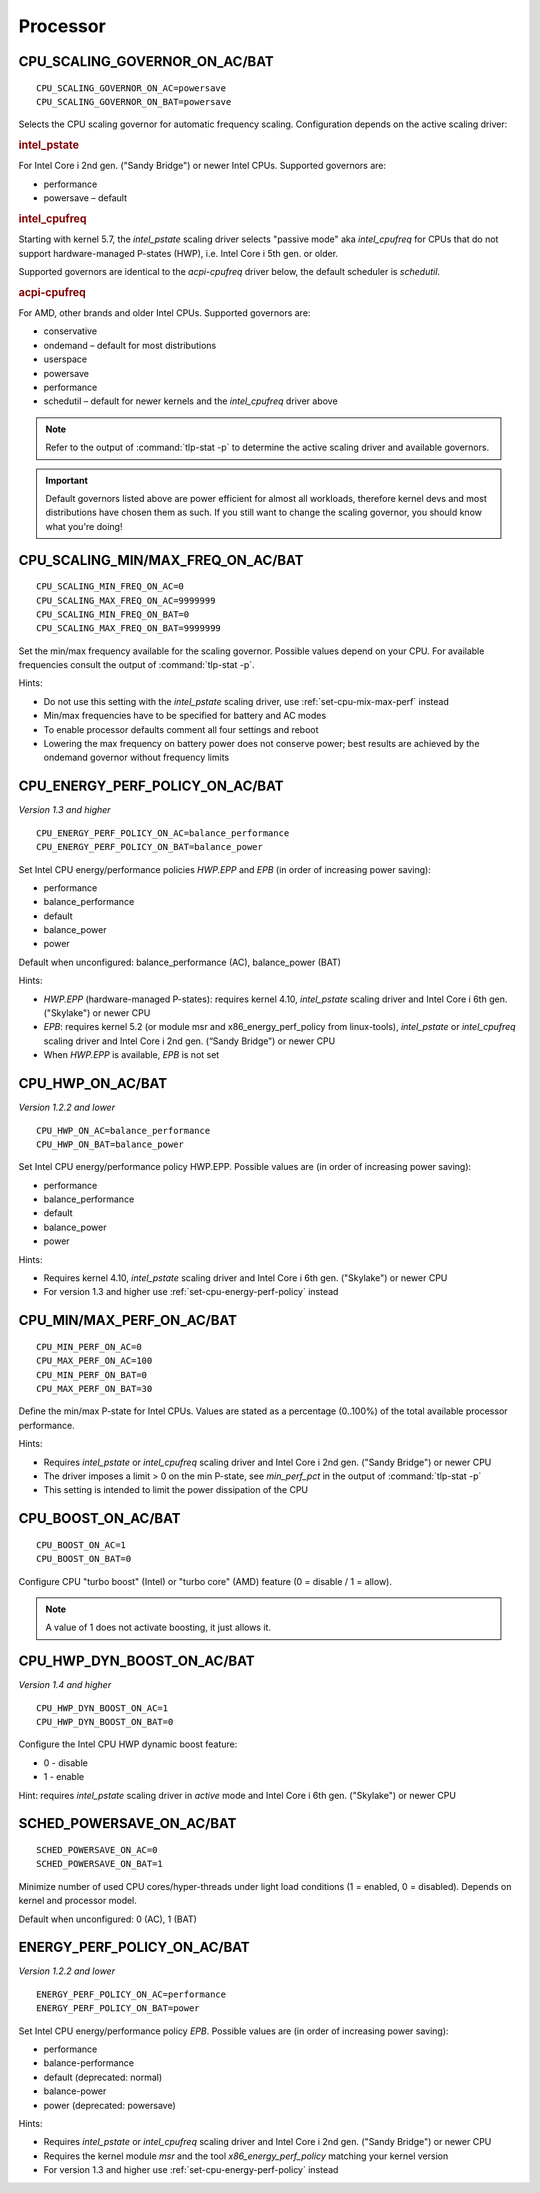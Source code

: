 Processor
=========

.. _set-cpu-scaling-governor:

CPU_SCALING_GOVERNOR_ON_AC/BAT
------------------------------
::

    CPU_SCALING_GOVERNOR_ON_AC=powersave
    CPU_SCALING_GOVERNOR_ON_BAT=powersave

Selects the CPU scaling governor for automatic frequency scaling. Configuration
depends on the active scaling driver:

.. rubric:: intel_pstate

For Intel Core i 2nd gen. ("Sandy Bridge") or newer Intel CPUs. Supported
governors are:

* performance
* powersave – default

.. rubric:: intel_cpufreq

Starting with kernel 5.7, the `intel_pstate` scaling driver selects "passive mode"
aka `intel_cpufreq` for CPUs that do not support hardware-managed P-states (HWP),
i.e. Intel Core i 5th gen. or older.

Supported governors are identical to the `acpi-cpufreq` driver below, the default
scheduler is `schedutil`.

.. rubric:: acpi-cpufreq

For AMD, other brands and older Intel CPUs. Supported governors are:

* conservative
* ondemand – default for most distributions
* userspace
* powersave
* performance
* schedutil – default for newer kernels and the `intel_cpufreq` driver above

.. note::

    Refer to the output of :command:`tlp-stat -p` to determine the active
    scaling driver and available governors.

.. important::

    Default governors listed above are power efficient for almost all workloads,
    therefore kernel devs and most distributions have chosen them as such. If you
    still want to change the scaling governor, you should know what you're doing!


CPU_SCALING_MIN/MAX_FREQ_ON_AC/BAT
----------------------------------
::

    CPU_SCALING_MIN_FREQ_ON_AC=0
    CPU_SCALING_MAX_FREQ_ON_AC=9999999
    CPU_SCALING_MIN_FREQ_ON_BAT=0
    CPU_SCALING_MAX_FREQ_ON_BAT=9999999

Set the min/max frequency available for the scaling governor. Possible values
depend on your CPU. For available frequencies consult the output of
:command:`tlp-stat -p`.

Hints:

* Do not use this setting with the `intel_pstate` scaling driver, use
  :ref:`set-cpu-mix-max-perf` instead
* Min/max frequencies have to be specified for battery and AC modes
* To enable processor defaults comment all four settings and reboot
* Lowering the max frequency on battery power does not conserve power;
  best results are achieved by the ondemand governor without frequency limits


.. _set-cpu-energy-perf-policy:

CPU_ENERGY_PERF_POLICY_ON_AC/BAT
--------------------------------
*Version 1.3 and higher*

::

    CPU_ENERGY_PERF_POLICY_ON_AC=balance_performance
    CPU_ENERGY_PERF_POLICY_ON_BAT=balance_power

Set Intel CPU energy/performance policies `HWP.EPP` and `EPB` (in order of
increasing power saving):

* performance
* balance_performance
* default
* balance_power
* power

Default when unconfigured: balance_performance (AC), balance_power (BAT)

Hints:

* `HWP.EPP` (hardware-managed P-states): requires kernel 4.10, `intel_pstate`
  scaling driver and Intel Core i  6th gen. ("Skylake") or newer CPU
* `EPB`: requires kernel 5.2 (or module msr and x86_energy_perf_policy from linux-tools),
  `intel_pstate` or `intel_cpufreq` scaling driver and Intel Core i 2nd gen.
  (“Sandy Bridge”) or newer CPU
* When `HWP.EPP` is available, `EPB` is not set


CPU_HWP_ON_AC/BAT
-----------------
*Version 1.2.2 and lower*

::

    CPU_HWP_ON_AC=balance_performance
    CPU_HWP_ON_BAT=balance_power

Set Intel CPU energy/performance policy HWP.EPP. Possible values are (in order
of increasing power saving):

* performance
* balance_performance
* default
* balance_power
* power

Hints:

* Requires kernel 4.10, `intel_pstate` scaling driver and Intel Core i 6th gen.
  ("Skylake") or newer CPU
* For version 1.3 and higher use :ref:`set-cpu-energy-perf-policy` instead


.. _set-cpu-mix-max-perf:

CPU_MIN/MAX_PERF_ON_AC/BAT
--------------------------
::

    CPU_MIN_PERF_ON_AC=0
    CPU_MAX_PERF_ON_AC=100
    CPU_MIN_PERF_ON_BAT=0
    CPU_MAX_PERF_ON_BAT=30

Define the min/max P-state for Intel CPUs. Values are stated as a
percentage (0..100%) of the total available processor performance.

Hints:

* Requires `intel_pstate` or `intel_cpufreq` scaling driver and Intel Core i 2nd gen.
  ("Sandy Bridge") or newer CPU
* The driver imposes a limit > 0 on the min P-state, see `min_perf_pct` in the
  output of :command:`tlp-stat -p`
* This setting is intended to limit the power dissipation of the CPU


CPU_BOOST_ON_AC/BAT
-------------------
::

    CPU_BOOST_ON_AC=1
    CPU_BOOST_ON_BAT=0

Configure CPU "turbo boost" (Intel) or "turbo core" (AMD) feature (0 = disable /
1 = allow).

.. note::

    A value of 1 does not activate boosting, it just allows it.


CPU_HWP_DYN_BOOST_ON_AC/BAT
---------------------------
*Version 1.4 and higher*

::

    CPU_HWP_DYN_BOOST_ON_AC=1
    CPU_HWP_DYN_BOOST_ON_BAT=0


Configure the Intel CPU HWP dynamic boost feature:

* 0 - disable
* 1 - enable

Hint: requires `intel_pstate` scaling driver in `active` mode and Intel Core i 6th gen.
("Skylake") or newer CPU

SCHED_POWERSAVE_ON_AC/BAT
-------------------------
::

    SCHED_POWERSAVE_ON_AC=0
    SCHED_POWERSAVE_ON_BAT=1

Minimize number of used CPU cores/hyper-threads under light load conditions
(1 = enabled, 0 = disabled). Depends on kernel and processor model.

Default when unconfigured: 0 (AC), 1 (BAT)


ENERGY_PERF_POLICY_ON_AC/BAT
-----------------------------
*Version 1.2.2 and lower*

::

    ENERGY_PERF_POLICY_ON_AC=performance
    ENERGY_PERF_POLICY_ON_BAT=power

Set Intel CPU energy/performance policy `EPB`. Possible values are (in order of
increasing power saving):

* performance
* balance-performance
* default (deprecated: normal)
* balance-power
* power (deprecated: powersave)

Hints:

* Requires `intel_pstate` or `intel_cpufreq` scaling driver and Intel Core i 2nd gen.
  ("Sandy Bridge") or newer CPU
* Requires the kernel module `msr` and the tool `x86_energy_perf_policy` matching
  your kernel version
* For version 1.3 and higher use :ref:`set-cpu-energy-perf-policy` instead

.. seealso::

    * `intel_pstate CPU Performance Scaling Driver <https://www.kernel.org/doc/html/latest/admin-guide/pm/intel_pstate.html>`_
      – driver documentation
    * `Intel Hardware P-State (HWP) / Intel Speed Shift <https://smackerelofopinion.blogspot.com/2021/07/intel-hardware-p-state-hwp-intel-speed.html>`_
      – a consideration of `HWP.EPP`
    * `Intel Performance and Energy Bias Hint <https://www.kernel.org/doc/html/latest/admin-guide/pm/intel_epb.html>`_
      – `EPB` documentation
    * `Improvements in CPU frequency management <https://lwn.net/Articles/682391/>`_
      – LWN article covering the schedutil governor
